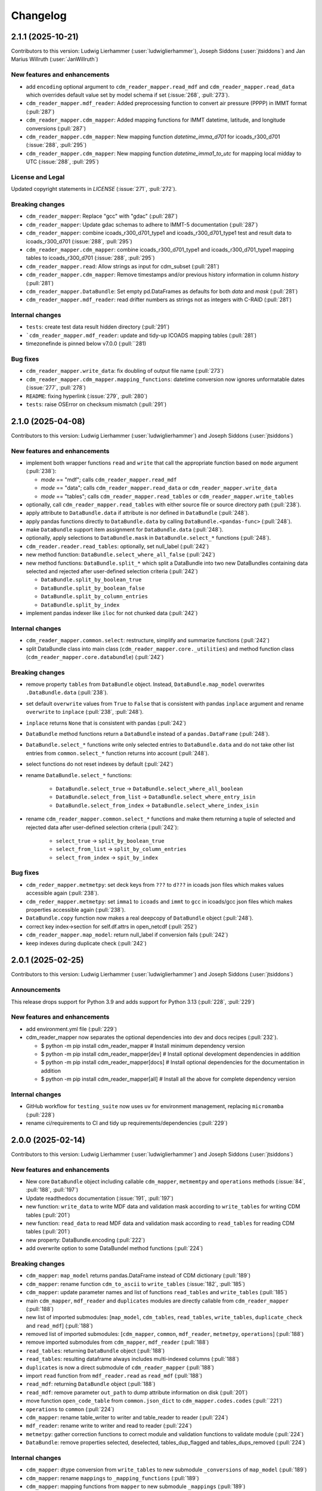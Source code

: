 
=========
Changelog
=========

2.1.1 (2025-10-21)
------------------
Contributors to this version: Ludwig Lierhammer (:user:`ludwiglierhammer`), Joseph Siddons (:user:`jtsiddons`) and Jan Marius Willruth (:user:`JanWillruth`)

New features and enhancements
^^^^^^^^^^^^^^^^^^^^^^^^^^^^^

* add ``encoding`` optional argument to ``cdm_reader_mapper.read_mdf`` and ``cdm_reader_mapper.read_data`` which overrides default value set by model schema if set (:issue:`268`, :pull:`273`).
* ``cdm_reader_mapper.mdf_reader``: Added preprocessing function to convert air pressure (PPPP) in IMMT format (:pull:`287`)
* ``cdm_reader_mapper.cdm_mapper``: Added mapping functions for IMMT datetime, latitude, and longitude conversions (:pull:`287`)
* ``cdm_reader_mapper.cdm_mapper``: New mapping function `datetime_imma_d701` for icoads_r300_d701 (:issue:`288`, :pull:`295`)
* ``cdm_reader_mapper.cdm_mapper``: New mapping function `datetime_imma1_to_utc` for mapping local midday to UTC (:issue:`288`, :pull:`295`)

License and Legal
^^^^^^^^^^^^^^^^^
Updated copyright statements in `LICENSE` (:issue:`271`, :pull:`272`).

Breaking changes
^^^^^^^^^^^^^^^^
* ``cdm_reader_mapper``: Replace "gcc" with "gdac" (:pull:`287`)
* ``cdm_reader_mapper``: Update gdac schemas to adhere to IMMT-5 documentation (:pull:`287`)
* ``cdm_reader_mapper``: combine icoads_r300_d701_type1 and icoads_r300_d701_type1 test and result data to icoads_r300_d701 (:issue:`288`, :pull:`295`)
* ``cdm_reader_mapper.cdm_mapper``: combine icoads_r300_d701_type1 and icoads_r300_d701_type1 mapping tables to icoads_r300_d701 (:issue:`288`, :pull:`295`)
* ``cdm_reader_mapper.read``: Allow strings as input for cdm_subset (:pull:`281`)
* ``cdm_reader_mapper.cdm_mapper``: Remove timestamps and/or previous history information in column `history` (:pull:`281`)
* ``cdm_reader_mapper.DataBundle``: Set empty pd.DataFrames as defaults for both `data` and `mask` (:pull:`281`)
* ``cdm_reader_mapper.mdf_reader``: read drifter numbers as strings not as integers with C-RAID (:pull:`281`)

Internal changes
^^^^^^^^^^^^^^^^
* ``tests``: create test data result hidden directory (:pull:`291`)
* ```cdm_reader_mapper.mdf_reader``: update and tidy-up ICOADS mapping tables (:pull:`281`)
* timezonefinde is pinned below v7.0.0 (:pull:``281)

Bug fixes
^^^^^^^^^

* ``cdm_reader_mapper.write_data``: fix doubling of output file name (:pull:`273`)
* ``cdm_reader_mapper.cdm_mapper.mapping_functions``: datetime conversion now ignores unformatable dates (:issue:`277`, :pull:`278`)
* ``README``: fixing hyperlink (:issue:`279`, :pull:`280`)
* ``tests``: raise OSError on checksum mismatch (:pull:`291`)

2.1.0 (2025-04-08)
------------------
Contributors to this version: Ludwig Lierhammer (:user:`ludwiglierhammer`) and Joseph Siddons (:user:`jtsiddons`)

New features and enhancements
^^^^^^^^^^^^^^^^^^^^^^^^^^^^^

* implement both wrapper functions ``read`` and ``write`` that call the appropriate function based on ``mode`` argument (:pull:`238`):

  * `mode` == "mdf"; calls ``cdm_reader_mapper.read_mdf``
  * `mode` == "data"; calls ``cdm_reader_mapper.read_data`` or ``cdm_reader_mapper.write_data``
  * `mode` == "tables"; calls ``cdm_reader_mapper.read_tables`` or ``cdm_reader_mapper.write_tables``

* optionally, call ``cdm_reader_mapper.read_tables`` with either source file or source directory path (:pull:`238`).

* apply attribute to ``DataBundle.data`` if attribute is nor defined in ``DataBundle`` (:pull:`248`).
* apply pandas functions directly to ``DataBundle.data`` by calling ``DataBundle.<pandas-func>`` (:pull:`248`).
* make ``DataBundle`` support item assignment for ``DataBundle.data`` (:pull:`248`).
* optionally, apply selections to ``DataBundle.mask`` in ``DataBundle.select_*`` functions (:pull:`248`).
* ``cdm_reader.reader.read_tables``: optionally, set null_label (:pull:`242`)
* new method function: ``DataBundle.select_where_all_false`` (:pull:`242`)
* new method functions: ``DataBundle.split_*`` which split a DataBundle into two new DataBundles containing data selected and rejected after user-defined selection criteria (:pull:`242`)

  * ``DataBundle.split_by_boolean_true``
  * ``DataBundle.split_by_boolean_false``
  * ``DataBundle.split_by_column_entries``
  * ``DataBundle.split_by_index``

* implement pandas indexer like ``iloc`` for not chunked data (:pull:`242`)

Internal changes
^^^^^^^^^^^^^^^^^

* ``cdm_reader_mapper.common.select``: restructure, simplify and summarize functions (:pull:`242`)
* split DataBundle class into main class (``cdm_reader_mapper.core._utilities``) and method function class (``cdm_reader_mapper.core.databundle``) (:pull:`242`)

Breaking changes
^^^^^^^^^^^^^^^^

* remove property ``tables`` from ``DataBundle`` object. Instead, ``DataBundle.map_model`` overwrites ``.DataBundle.data`` (:pull:`238`).
* set default ``overwrite`` values from ``True`` to ``False`` that is consistent with pandas ``inplace`` argument and rename ``overwrite`` to ``inplace`` (:pull:`238`, :pull:`248`).
* ``inplace`` returns ``None`` that is consistent with pandas (:pull:`242`)
* ``DataBundle`` method functions return a ``DataBundle`` instead of a ``pandas.DataFrame`` (:pull:`248`).
* ``DataBundle.select_*`` functions write only selected entries to ``DataBundle.data`` and do not take other list entries from ``common.select_*`` function returns into account (:pull:`248`).
* select functions do not reset indexes by default (:pull:`242`)
* rename ``DataBundle.select_*`` functions:

    * ``DataBundle.select_true`` -> ``DataBundle.select_where_all_boolean``
    * ``DataBundle.select_from_list`` -> ``DataBundle.select_where_entry_isin``
    * ``DataBundle.select_from_index`` -> ``DataBundle.select_where_index_isin``

* rename ``cdm_reader_mapper.common.select_*`` functions and make them returning a tuple of selected and rejected data after user-defined selection criteria (:pull:`242`):

    * ``select_true`` -> ``split_by_boolean_true``
    * ``select_from_list`` -> ``split_by_column_entries``
    * ``select_from_index`` -> ``spit_by_index``

Bug fixes
^^^^^^^^^

* ``cdm_reder_mapper.metmetpy``: set deck keys from ``???`` to ``d???`` in icoads json files which makes values accessible again (:pull:`238`).
* ``cdm_reder_mapper.metmetpy``: set ``imma1`` to ``icoads`` and ``immt`` to ``gcc`` in icoads/gcc json files which makes properties accessible again (:pull:`238`).
* ``DataBundle.copy`` function now makes a real deepcopy of ``DataBundle`` object (:pull:`248`).
* correct key index->section for self.df.attrs in open_netcdf (:pull:`252`)
* ``cdm_reader_mapper.map_model``: return null_label if conversion fails (:pull:`242`)
* keep indexes during duplicate check (:pull:`242`)

2.0.1 (2025-02-25)
------------------
Contributors to this version: Ludwig Lierhammer (:user:`ludwiglierhammer`) and Joseph Siddons (:user:`jtsiddons`)

Announcements
^^^^^^^^^^^^^
This release drops support for Python 3.9 and adds support for Python 3.13 (:pull:`228`, :pull:`229`)

New features and enhancements
^^^^^^^^^^^^^^^^^^^^^^^^^^^^^
* add environment.yml file (:pull:`229`)
* cdm_reader_mapper now separates the optional dependencies into dev and docs recipes (:pull:`232`).

  *  $ python -m pip install cdm_reader_mapper           # Install minimum dependency version
  *  $ python -m pip install cdm_reader_mapper[dev]      # Install optional development dependencies in addition
  *  $ python -m pip install cdm_reader_mapper[docs]     # Install optional dependencies for the documentation in addition
  *  $ python -m pip install cdm_reader_mapper[all]      # Install all the above for complete dependency version

Internal changes
^^^^^^^^^^^^^^^^
* GitHub workflow for ``testing_suite`` now uses ``uv`` for environment management, replacing ``micromamba`` (:pull:`228`)
* rename ci/requirements to CI and tidy up requirements/dependencies (:pull:`229`)

2.0.0 (2025-02-14)
------------------
Contributors to this version: Ludwig Lierhammer (:user:`ludwiglierhammer`) and Joseph Siddons (:user:`jtsiddons`)

New features and enhancements
^^^^^^^^^^^^^^^^^^^^^^^^^^^^^
* New core ``DataBundle`` object including callable ``cdm_mapper``, ``metmemtpy`` and ``operations`` methods (:issue:`84`,  :pull:`188`, :pull:`197`)
* Update readthedocs documentation (:issue:`191`, :pull:`197`)
* new function: ``write_data`` to write MDF data and validation mask according to ``write_tables`` for writing CDM tables (:pull:`201`)
* new function: ``read_data`` to read MDF data and validation mask according to ``read_tables`` for reading CDM tables (:pull:`201`)
* new property: DataBundle.encoding (:pull:`222`)
* add overwrite option to some DataBundel method functions (:pull:`224`)

Breaking changes
^^^^^^^^^^^^^^^^
* ``cdm_mapper``: ``map_model`` returns pandas.DataFrame instead of CDM dictionary (:pull:`189`)
* ``cdm_mapper``: rename function ``cdm_to_ascii`` to ``write_tables`` (:issue:`182`, :pull:`185`)
* ``cdm_mapper``: update parameter names and list of functions ``read_tables`` and ``write_tables`` (:pull:`185`)
* main ``cdm_mapper``, ``mdf_reader`` and ``duplicates`` modules are directly callable from ``cdm_reader_mapper`` (:pull:`188`)
* new list of imported submodules: [``map_model``, ``cdm_tables``, ``read_tables``, ``write_tables``, ``duplicate_check`` and ``read_mdf``] (:pull:`188`)
* removed list of imported submodules: [``cdm_mapper``, ``common``, ``mdf_reader``, ``metmetpy``, ``operations``] (:pull:`188`)
* remove imported submodules from ``cdm_mapper``, ``mdf_reader`` (:pull:`188`)
* ``read_tables``: returning ``DataBundle`` object (:pull:`188`)
* ``read_tables``: resulting dataframe always includes multi-indexed columns (:pull:`188`)
* ``duplicates`` is now a direct submodule of ``cdm_reader_mapper`` (:pull:`188`)
* import ``read`` function from ``mdf_reader.read`` as ``read_mdf`` (:pull:`188`)
* ``read_mdf``: returning ``DataBundle`` object (:pull:`188`)
* ``read_mdf``: remove parameter ``out_path`` to dump attribute information on disk (:pull:`201`)
* move function ``open_code_table`` from ``common.json_dict`` to ``cdm_mapper.codes.codes`` (:pull:``221`)
* ``operations`` to ``common`` (:pull:`224`)
* ``cdm_mapper``: rename table_writer to writer and table_reader to reader (:pull:`224`)
* ``mdf_reader``: rename write to writer and read to reader (:pull:`224`)
* ``metmetpy``: gather correction functions to correct module and validation functions to validate module (:pull:`224`)
* ``DataBundle``: remove properties selected, deselected, tables_dup_flagged and tables_dups_removed (:pull:`224`)

Internal changes
^^^^^^^^^^^^^^^^
* ``cdm_mapper``: dtype conversion from ``write_tables`` to new submodule ``_conversions`` of ``map_model`` (:pull:`189`)
* ``cdm_mapper``: rename ``mappings`` to ``_mapping_functions`` (:pull:`189`)
* ``cdm_mapper``: mapping functions from ``mapper`` to new submodule ``_mappings`` (:pull:`189`)
* ``cdm_mapper``: save utility functions from ``table_reader.py`` and ``table_writer.py`` to ``_utilities.py`` (:pull:`185`)
* reduce complexity of several functions (:issue:`25`, :pull:`200`):

  * ``mdf_reader.read.read``
  * ``mdf_reader.validate.validate``
  * ``mfd_reader.utils.decoders.signed_overpunch``
  * ``cdm_mapper._mappings._mapping``
  * ``metmetmpy.station_id.validate.validate``

* split ``mdf_reader.utils.auxiliary`` into ``mdf_reader.utils.filereader``, ``mdf_reader.utils.configurator`` and ``mdf_reader.utils.utilities`` (:issue:`25`, :pull:`200`)
* simplify ``cdm_mapper.read_tables`` function (:pull:`192`)
* ``mdf_reader``: Refactored ``Configurator`` class, ``Configurator.open_pandas`` method, to handle looping through rows (:pull:`208`, :pull:`210`)
* ``mdf_reader``: Refactored ``Configurator`` class, ``Configurator.open_data`` method, to avoid creating a pre-validation missing_value mask (:pull:`216`)
* ``mdf_reader``: move ``validate`` to ``utils.validators`` (:pull:`216`)
* ``mdf_reader``: no need for multi-column key codes (e.g. ``("core", "VS")``) (:pull:`221`)
* ``mdf_reader.utils.validator``: simplify function ``code_validation`` (:pull:`221`)
* ``cdm_mapper.codes.common``: convert range-key properties to list (:pull:`221`)
* ``testing_suite``: new chunksize test with icoads_r300_d721 (:pull:`222`)
* ``mdf_reader``, ``cdm_nmapper``: use model-depending encoding while writing data on disk (:pull:`222`)
* code restructuring (:pull:``224`)
* remove unused functions and methods (:pull:`224`)


Bug fixes
^^^^^^^^^
* Solve SettingWithCopyWarning (:issue:`151`, :pull:`184`)
* ``mdf_reader``: ``utils.converters.decode`` returns values not only None (:pull:`214`)
* ``mdf_reader``: solving misleading reading due to German "umlauts"(:issue:`212`, :pull:`214`, :pull:`222`)

1.0.2 (2024-11-13)
------------------
Contributors to this version: Ludwig Lierhammer (:user:`ludwiglierhammer`)

Announcements
^^^^^^^^^^^^^
* New PyPi Classifiers:

  * Development Status :: 5 - Production/Stable
  * Development Status :: Intended Audience :: Science/Research
  * License :: OSI Approved :: Apache Software License
  * Operating System :: OS Independent

1.0.1 (2024-11-08)
------------------
Contributors to this version: Ludwig Lierhammer (:user:`ludwiglierhammer`)

Announcements
^^^^^^^^^^^^^
* set package version to v1.0.1

1.0.0 (2024-11-08)
------------------
Contributors to this version: Ludwig Lierhammer (:user:`ludwiglierhammer`)

Announcements
^^^^^^^^^^^^^
* Final version used for GLAMOD marine processing release 7.0

Bug fixes
^^^^^^^^^
* ``cdm_mapper``: Two reports that describe each other as best duplicates are not flagged as duplicates (DupDetect) (:pull:`149`)
* ``cdm_mapper``: Reindex only if null values available (DupDetect) (:pull:`153`)

0.4.3 (2024-10-23)
------------------
Contributors to this version: Ludwig Lierhammer (:user:`ludwiglierhammer`)

Announcements
^^^^^^^^^^^^^
* First release on pypi (:issue:`17`)
* First release on zenodo (:issue:`18`)

0.4.2 (2024-10-23)
------------------
Contributors to this version: Ludwig Lierhammer (:user:`ludwiglierhammer`)

Announcements
^^^^^^^^^^^^^
* Testing first release on pypi (:issue:`17`)
* Testing first release on zenodo (:issue:`18`)

0.4.1 (2024-10-23)
------------------
Contributors to this version: Ludwig Lierhammer (:user:`ludwiglierhammer`)

Announcements
^^^^^^^^^^^^^
* Testing first release on pypi (:issue:`17`)
* Testing first release on zenodo (:issue:`18`)

0.4.0 (2024-10-23)
-------------------
Contributors to this version: Ludwig Lierhammer (:user:`ludwiglierhammer`) and Joseph Siddons (:user:`jtsiddons`)

Announcements
^^^^^^^^^^^^^
* Now under Apache v2.0 license (:pull:`69`)

New features and enhancements
^^^^^^^^^^^^^^^^^^^^^^^^^^^^^
* ``common.getting_files.load_file``: optionally, load data within data reference syntax (:pull:`41`)
* ``common.getting_files.load_file``: optionally, clear cache directory (:pull:`45`)
* reworked readthedocs documentation for gathered ``cdm_reader_mapper`` package (:issue:`19`, :pull:`83`)
* ``mdf_reader``: new validation function for datetime objects (:pull:`89`)
* ``mdf_reader``: select time period with new arguments ``year_init`` ad ``year_end`` (:pull:`98`)
* ``cdm_mapper``: duplicate check using ``recordlinkage`` (:pull:`81`)
* ``mdf_reader.read``: optionally, set left and right time bounds (``year_init`` and ``year_end``) (:issue:`11`, :pull:`97`)
* ``mdf_reader.read``: optionally, set both external schema and code table paths and external schema file (:issue:`47`, :pull:`111`)
* ``cdm_mapper``: Change both columns history and report_quality during duplicate_check (:pull:`112`)
* ``cdm_mapper``: optionally, set column names to be ignored while duplicate check (:pull:`115`)
* ``cdm_mapper``: optionally, set offset values for duplicate_check (:pull:`119`)
* ``cdm_mapper``: optionally, set column entries to be ignored while duplicate_check (:pull:`119`)
* ``cdm_mapper``: add both column names ``station_speed`` and ``station_course`` to default duplicate check list (:pull:`119`)
* ``cdm_mapper``: optionally, re-index data in ascending order according to the number of nulls in each row (:pull:`119`)

Breaking changes
^^^^^^^^^^^^^^^^
* set chunksize from 10000 to 3 in testing suite (:pull:`35`)
* ``cdm_mapper``: read header column ``location_quality`` from ``(c1, LZ)`` and set fill_value to ``0`` (:issue:`36`, :pull:`37`)
* ``cdm_mapper``: set default value of header column ``report_quality`` to ``2`` (:issue:`36`, :pull:`37`)
* reading C-RAID data: set decimal places according to input file data precision (:pull:`60`)
* always convert data types of both ``int`` and ``float`` in schemas into default data types (:issue:`59`, :pull:`60`)
* ``cdm_mapper.map_model``: call function without input parameter ``data_atts`` (:issue:`66`, :pull:`67`)
* ``decimal_places`` information is moved from ``mdf_reader.schema`` to ``cdm_mapper.tables``; ``decimal_places`` in  user-given schemas will be ignored (:issue:`66`, :pull:`67`)
* ``cdm_mapper`` does not need any attribute information from ``mdf_reader`` (:issue:`66`, :pull:`67`)
* ``cdm_mapper``: map ICOADS wind direction data (``361`` -> ``0``; ``362`` -> ``np.nan``) (:pull:`82`)
* ``cdm_mapper``: set fill_value to ``UNKNOWN`` for C-RAID's ``primary_station_id`` (:pull:`93`)
* ``cdm_mapper``: map C-RAID quality flags to CDM quality flags (:pull:`94`)
* ``mdf_reader``: summarize schema and code tables (:issue:`11`, :pull:`97`)
* ``mdf_reader``: rename ``c_raid`` to ``craid``, ``gcc_immt`` to ``gcc`` and ``imma1`` to ``icoads`` (:issue:`11`, :pull:`97`)
* ``cdm_mapper``: summarize tables and code tables (:issue:`11`, :pull:`97`)
* ``cdm_mapper``: rename ``c_raid`` to ``craid`` and ``gcc_mapping`` to ``gcc`` (:issue:`11`, :pull:`97`)
* ``metmetpy``: rename ``immt`` to ``gcc`` and ``imma`` to ``icoads`` (:issue:`11`, :pull:`97`)
* ``cdm_mapper.map_model``: use standardized imodel_name as <data_model>_<release>_<deck> (e.g. icoads_r300_d701) (:issue:`11`, :pull:`97`)
* ``mdf_reader.read``: use standardized imodel_name as <data_model>_<release>_<deck> (e.g. icoads_r300_d701) (:issue:`11`, :pull:`97`)
* ``mdf_reader``: (``core``, ``VS``) set column_type to ``key`` for all ICOADS decks (:issue:`11`, :pull:`97`)
* ``cdm_mapper``: rename pub47_noc mapping to pub47 (:pull:`102`)
* Note by each function call: rename ``data_model`` into ``imodel`` e.g. imodel=icoads_r300_d704 (:pull:`103`)
* ``cdm_mapper.map_model``: call with (data, imodel=imodel) (:pull:`103`)
* ``mdf_reader.read``: call with (source, imodel=imodel) (:pull:`103`)
* Re-order arguments to ``mdf_reader.validate``, and create argument for ``ext_table_path`` (:pull:`105`)
* ``operations``: delete corrections module (:pull:`104`)
* ``cdm_mapper``: duplicate check is available for header table only (:pull:`115`)
* ``cdm_mapper``: set report_quality to ``1`` for bad duplicates (:pull:`115`)
* ``cdm_mapper``: set default primary_station_id to ``4`` for C-RAID mapping (:issue:`117`, :pull:`121`)
* renamed some element names in ``icoads_r300_d730`` schema for consistency (``InsName`` to ``InstName``, ``InsPlace`` to ``InstPlace``, ``InsLand`` to ``InstLand``, ``No_data_entry`` to ``NumArchiveSet``) (:pull:`110`)

Internal changes
^^^^^^^^^^^^^^^^
* replace deprecated ``datetime.datetime.utcnow()`` with ``datetime.datetime.now(datetime.UTC)`` (see: https://github.com/python/cpython/issues/103857) (:pull:`39`, :pull:`43`)
* make use of ``cdm-testdata`` release ``v2024.06.07`` https://github.com/glamod/cdm-testdata/releases/tag/v2024.06.07 (:issue:`44`, :pull:`45`)
* migration to ``setup-micromamba``: https://github.com/mamba-org/provision-with-micromamba#migration-to-setup-micromamba (:pull:`48`)
* update actions to use Node.js 20: https://docs.github.com/en/actions/using-workflows/workflow-syntax-for-github-actions#example-using-versioned-actions (:pull:`48`)
* ``mdf_reader.auxiliary.utils``: rename variable for missing values to ``missing_values`` (:pull:`56`)
* add ``pre-commit`` hooks: ``codespell``, ``pylint`` and ``vulture`` (:pull:`56`)
* use ``pytest.parametrize`` for testing suite (:pull:`61`)
* use ``ast.literal_eval`` instead of ``eval`` (:pull:`64`)
* remove unused code tables in ``mdf_reader`` (:issue:`10`, :pull:`65`)
* ``cdm_mapper.mappings``: use ``datetime`` to convert ``float`` into hours and minutes.
* add FOSSA license scanning to github workflows (:pull:`80`)
* add ``cdm_reader_mapper`` author list including ORCID iD's (:pull:`38`, :pull:`49`)
* ``mdf_reader``: replace empty strings with missing values (:pull:`89`)
* ``metmetpy``: use function ``overwrite_data`` in all platform type correction functions (:pull:`89`)
* rename ``data_model`` into ``imodel`` (:pull:`103`)
* implement assertion tests for module operations (:pull:`104`)
* ``cdm_mapper``: put settings for duplicate check in _duplicate_settings (:pull:`119`)
* ``cdm_mapper``: use pandas.apply function instead of for loops in duplicate_check (:pull:`119`)
* adding some more duplicate checks to testing suite (:pull:`119`)
* ``cdm_mapper``: re-adding conserderation of indexes of nan values during transformation (:pull:`125`)

Bug fixes
^^^^^^^^^
* indexing working with user-given chunksize (:pull:`35`)
* fix reading of custom schema in ``mdf_reader.read`` (:pull:`40`)
* ensure ``format`` schema field for delimited files is passed correctly, avoiding ``"...Please specify either format or field_layout in your header schema..."`` error (:pull:`40`)
* there is a loss of data precision due to data type conversion. Hence, use default data types of both ``int`` and ``float`` (:issue:`59`, :pull:`60`)
* reading C-RAID data: adjust datetime formats to read dates into ``MDFFileReader`` (:pull:`60`)
* ensure external code tables are used when using an external schema in ``mdf_reader.read`` (:pull:`105`)
* update readme and example Jupyter notebooks to :pull:`103` (:pull:`110`)
* restructure ``CLIWOC_datamodel`` Jupyter notebook to add an example of data model construction (:pull:`110`)
* remove ``create_data_model.ipynb`` example Jupyter notebook (:pull:`110`)


0.3.0 (2024-05-17)
------------------
Contributors to this version: Ludwig Lierhammer (:user:`ludwiglierhammer`) and Joseph Siddons (:user:`jtsiddons`)

New features and enhancements
^^^^^^^^^^^^^^^^^^^^^^^^^^^^^
* ``mdf_reader``: read C-RAID netCDF buoy data (:issue:`13`, :pull:`24`, :pull:`28`)
* adding both GCC IMMT and C-RAID netCDF data to ``test_data`` (:pull:`24`, :pull:`28`)
* ``cdm_mapper``: adding C-RAID mapping and code tables (:issue:`13`, :pull:`28`)
* ``cdm_mapper``: add ``load_tables`` to ``__init.py__`` (:pull:`32`)

Breaking changes
^^^^^^^^^^^^^^^^
* adding tests for IMMT and C-Raid data (:issue:`26`, :pull:`24`, :pull:`28`)
* ``cdm_mapper.map_model``: drop duplicated lines in pd.DataFrame before writing CDM table on disk (:pull:`28`)
* add pyarrow (see: https://github.com/pandas-dev/pandas/issues/54466) to requirements
* solving pyarrow-snappy issue (see: openforcefield/openff-nagl#106) (:issue:`33`, :pull:`28`, :pull:`34`)

Internal changes
^^^^^^^^^^^^^^^^
* do not differentiate between tuple and single column names (:pull:`24`)
* ``metmetpy``: Do not raise errors if ``validate_datetime``, ``correct_datetime``, ``correct_pt`` and/or ``validate_id`` do not find any entries (:pull:`24`)
* get rid of warnings (:issue:`9`, :pull:`27`)
* adding python 3.12 to testing suite (:pull:`29`)
* set time out for testing suite to 10 minutes (:pull:`29`)

Bug fixes
^^^^^^^^^^
* ``cdm_mapper``: set debugging logger into if statement (:pull:`24`)
* ``cdm_mapper``: do not use code table ``qc_flag`` with ``report_id`` (:pull:`24`)
* ``metmetpy``: fixing ICOADS 30000 NRT functions for ``pandas>=2.2.0`` (:pull:`31`)
* ``cdm_mapper.read_tables``: if table not available return empty ``pd.DataFrame`` (:pull:`32`)


0.2.0 (2024-03-15)
------------------
Contributors to this version: Ludwig Lierhammer (:user:`ludwiglierhammer`) and Joseph Siddons (:user:`jtsiddons`)

Breaking changes
^^^^^^^^^^^^^^^^
* move converters and decoders from ``common`` to ``mdf_reader/utils`` (:pull:`3`)
* delete redundant functions from ``cdm_reader_mapper.common``
* ``cdm_reader_mapper``: import common (__init__.py)
* remove unused modules from ``metmetpy``
* ``cdm_reader_mapper.mdf_reader`` split data_models into code_tables and schema
* logging: Allow for use of log file (:pull:`6`)
* cannot use as command-line tool anymore (:pull:`22`)
* outsource input and result data to `cdm-testdata` (:issue:`16`, :pull:`21`)

Internal changes
^^^^^^^^^^^^^^^^
* adding tests to cdm_reader_mapper testing suite (:issue:`12`, :pull:`2`, :pull:`20`, :pull:`22`)
* adding testing result data (:pull:`4`)
* use slugify instead of unidecde for licening reasons
* remove pip install instruction (:pull:`2`)
* ``HISTORY.rst`` has been renamed ``CHANGES.rst``, to follow `xclim`-like conventions (:pull:`7`).
* speed up mapping functions with `swifter` (:pull:`4`)
* ``mdf_reader``: adding auxiliary functions and classes (:pull:`4`)
* ``mdf_reader``: read tables line-by-line (:pull:`20`)

Bug fixes
^^^^^^^^^
* Fixed an issue with missing ``conda`` dependencies in the ``cdm_reader_mapper`` documentation (:pull:`14`)


0.1.0 (2024-01-16)
------------------
Contributors to this version: Ludwig Lierhammer (:user:`ludwiglierhammer`)

Breaking changes
^^^^^^^^^^^^^^^^
* combine `mdf_reader <https://github.com/glamod/mdf_reader/tree/backup>`_ , `cdm-mapper <https://github.com/glamod/cdm-mapper>`_, `pandas_operations <https://github.com/glamod/pandas_operations>`_ and `metmetpy <https://github.com/glamod/metmetpy>`_
* optionally: use ``cdm_reader_mapper`` as a command-line interface tool

Internal changes
^^^^^^^^^^^^^^^^
* make use of ``pre-commit``
* prepare for ``pandas>=2.1.0``
* use ``setuptools_scm`` for automatic updating of version numbers
